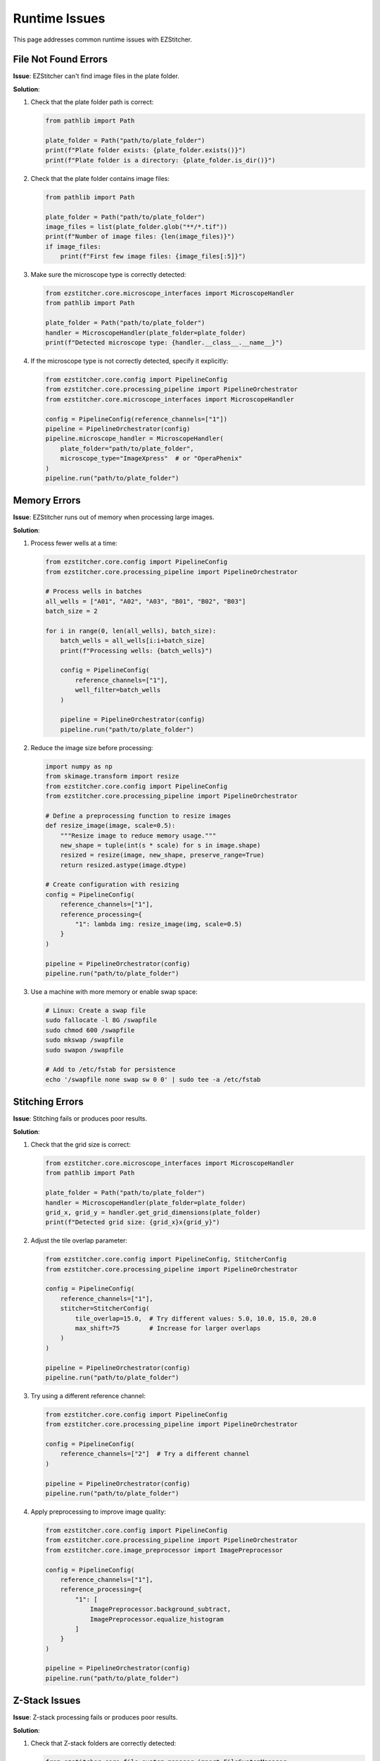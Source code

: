 Runtime Issues
=============

This page addresses common runtime issues with EZStitcher.

File Not Found Errors
------------------

**Issue**: EZStitcher can't find image files in the plate folder.

**Solution**:

1. Check that the plate folder path is correct:

   .. code-block:: python

       from pathlib import Path
       
       plate_folder = Path("path/to/plate_folder")
       print(f"Plate folder exists: {plate_folder.exists()}")
       print(f"Plate folder is a directory: {plate_folder.is_dir()}")

2. Check that the plate folder contains image files:

   .. code-block:: python

       from pathlib import Path
       
       plate_folder = Path("path/to/plate_folder")
       image_files = list(plate_folder.glob("**/*.tif"))
       print(f"Number of image files: {len(image_files)}")
       if image_files:
           print(f"First few image files: {image_files[:5]}")

3. Make sure the microscope type is correctly detected:

   .. code-block:: python

       from ezstitcher.core.microscope_interfaces import MicroscopeHandler
       from pathlib import Path
       
       plate_folder = Path("path/to/plate_folder")
       handler = MicroscopeHandler(plate_folder=plate_folder)
       print(f"Detected microscope type: {handler.__class__.__name__}")

4. If the microscope type is not correctly detected, specify it explicitly:

   .. code-block:: python

       from ezstitcher.core.config import PipelineConfig
       from ezstitcher.core.processing_pipeline import PipelineOrchestrator
       from ezstitcher.core.microscope_interfaces import MicroscopeHandler
       
       config = PipelineConfig(reference_channels=["1"])
       pipeline = PipelineOrchestrator(config)
       pipeline.microscope_handler = MicroscopeHandler(
           plate_folder="path/to/plate_folder",
           microscope_type="ImageXpress"  # or "OperaPhenix"
       )
       pipeline.run("path/to/plate_folder")

Memory Errors
-----------

**Issue**: EZStitcher runs out of memory when processing large images.

**Solution**:

1. Process fewer wells at a time:

   .. code-block:: python

       from ezstitcher.core.config import PipelineConfig
       from ezstitcher.core.processing_pipeline import PipelineOrchestrator
       
       # Process wells in batches
       all_wells = ["A01", "A02", "A03", "B01", "B02", "B03"]
       batch_size = 2
       
       for i in range(0, len(all_wells), batch_size):
           batch_wells = all_wells[i:i+batch_size]
           print(f"Processing wells: {batch_wells}")
           
           config = PipelineConfig(
               reference_channels=["1"],
               well_filter=batch_wells
           )
           
           pipeline = PipelineOrchestrator(config)
           pipeline.run("path/to/plate_folder")

2. Reduce the image size before processing:

   .. code-block:: python

       import numpy as np
       from skimage.transform import resize
       from ezstitcher.core.config import PipelineConfig
       from ezstitcher.core.processing_pipeline import PipelineOrchestrator
       
       # Define a preprocessing function to resize images
       def resize_image(image, scale=0.5):
           """Resize image to reduce memory usage."""
           new_shape = tuple(int(s * scale) for s in image.shape)
           resized = resize(image, new_shape, preserve_range=True)
           return resized.astype(image.dtype)
       
       # Create configuration with resizing
       config = PipelineConfig(
           reference_channels=["1"],
           reference_processing={
               "1": lambda img: resize_image(img, scale=0.5)
           }
       )
       
       pipeline = PipelineOrchestrator(config)
       pipeline.run("path/to/plate_folder")

3. Use a machine with more memory or enable swap space:

   .. code-block:: bash

       # Linux: Create a swap file
       sudo fallocate -l 8G /swapfile
       sudo chmod 600 /swapfile
       sudo mkswap /swapfile
       sudo swapon /swapfile
       
       # Add to /etc/fstab for persistence
       echo '/swapfile none swap sw 0 0' | sudo tee -a /etc/fstab

Stitching Errors
-------------

**Issue**: Stitching fails or produces poor results.

**Solution**:

1. Check that the grid size is correct:

   .. code-block:: python

       from ezstitcher.core.microscope_interfaces import MicroscopeHandler
       from pathlib import Path
       
       plate_folder = Path("path/to/plate_folder")
       handler = MicroscopeHandler(plate_folder=plate_folder)
       grid_x, grid_y = handler.get_grid_dimensions(plate_folder)
       print(f"Detected grid size: {grid_x}x{grid_y}")

2. Adjust the tile overlap parameter:

   .. code-block:: python

       from ezstitcher.core.config import PipelineConfig, StitcherConfig
       from ezstitcher.core.processing_pipeline import PipelineOrchestrator
       
       config = PipelineConfig(
           reference_channels=["1"],
           stitcher=StitcherConfig(
               tile_overlap=15.0,  # Try different values: 5.0, 10.0, 15.0, 20.0
               max_shift=75        # Increase for larger overlaps
           )
       )
       
       pipeline = PipelineOrchestrator(config)
       pipeline.run("path/to/plate_folder")

3. Try using a different reference channel:

   .. code-block:: python

       from ezstitcher.core.config import PipelineConfig
       from ezstitcher.core.processing_pipeline import PipelineOrchestrator
       
       config = PipelineConfig(
           reference_channels=["2"]  # Try a different channel
       )
       
       pipeline = PipelineOrchestrator(config)
       pipeline.run("path/to/plate_folder")

4. Apply preprocessing to improve image quality:

   .. code-block:: python

       from ezstitcher.core.config import PipelineConfig
       from ezstitcher.core.processing_pipeline import PipelineOrchestrator
       from ezstitcher.core.image_preprocessor import ImagePreprocessor
       
       config = PipelineConfig(
           reference_channels=["1"],
           reference_processing={
               "1": [
                   ImagePreprocessor.background_subtract,
                   ImagePreprocessor.equalize_histogram
               ]
           }
       )
       
       pipeline = PipelineOrchestrator(config)
       pipeline.run("path/to/plate_folder")

Z-Stack Issues
-----------

**Issue**: Z-stack processing fails or produces poor results.

**Solution**:

1. Check that Z-stack folders are correctly detected:

   .. code-block:: python

       from ezstitcher.core.file_system_manager import FileSystemManager
       from pathlib import Path
       
       plate_folder = Path("path/to/plate_folder")
       fs_manager = FileSystemManager()
       has_zstack, z_folders = fs_manager.detect_zstack_folders(plate_folder)
       print(f"Has Z-stack folders: {has_zstack}")
       if has_zstack:
           print(f"Z-stack folders: {z_folders}")

2. Try different Z-stack flattening methods:

   .. code-block:: python

       from ezstitcher.core.config import PipelineConfig
       from ezstitcher.core.processing_pipeline import PipelineOrchestrator
       
       # Try different flattening methods
       for flatten_method in ["max_projection", "mean_projection", "best_focus"]:
           print(f"Trying {flatten_method}...")
           
           config = PipelineConfig(
               reference_channels=["1"],
               reference_flatten="max_projection",  # For position generation
               stitch_flatten=flatten_method        # For final stitching
           )
           
           pipeline = PipelineOrchestrator(config)
           pipeline.run("path/to/plate_folder")

3. Adjust focus detection parameters:

   .. code-block:: python

       from ezstitcher.core.config import PipelineConfig, FocusAnalyzerConfig
       from ezstitcher.core.processing_pipeline import PipelineOrchestrator
       
       config = PipelineConfig(
           reference_channels=["1"],
           reference_flatten="max_projection",
           stitch_flatten="best_focus",
           focus_config=FocusAnalyzerConfig(
               method="combined",  # Try different methods: "nvar", "lap", "ten", "fft"
               roi=(100, 100, 200, 200)  # Specify ROI for focus detection
           )
       )
       
       pipeline = PipelineOrchestrator(config)
       pipeline.run("path/to/plate_folder")

4. Process Z-stacks plane by plane:

   .. code-block:: python

       from ezstitcher.core.config import PipelineConfig
       from ezstitcher.core.processing_pipeline import PipelineOrchestrator
       
       config = PipelineConfig(
           reference_channels=["1"],
           reference_flatten="max_projection",  # For position generation
           stitch_flatten=None                  # Process each Z-plane separately
       )
       
       pipeline = PipelineOrchestrator(config)
       pipeline.run("path/to/plate_folder")

Logging and Debugging
------------------

To enable detailed logging for debugging:

.. code-block:: python

    import logging
    
    # Configure logging
    logging.basicConfig(
        level=logging.DEBUG,
        format='%(asctime)s - %(name)s - %(levelname)s - %(message)s',
        filename='ezstitcher_debug.log'
    )
    
    # Run the pipeline
    from ezstitcher.core.config import PipelineConfig
    from ezstitcher.core.processing_pipeline import PipelineOrchestrator
    
    config = PipelineConfig(reference_channels=["1"])
    pipeline = PipelineOrchestrator(config)
    pipeline.run("path/to/plate_folder")

You can also use the Python debugger to step through the code:

.. code-block:: python

    import pdb
    
    from ezstitcher.core.config import PipelineConfig
    from ezstitcher.core.processing_pipeline import PipelineOrchestrator
    
    config = PipelineConfig(reference_channels=["1"])
    pipeline = PipelineOrchestrator(config)
    
    # Set a breakpoint
    pdb.set_trace()
    
    pipeline.run("path/to/plate_folder")

